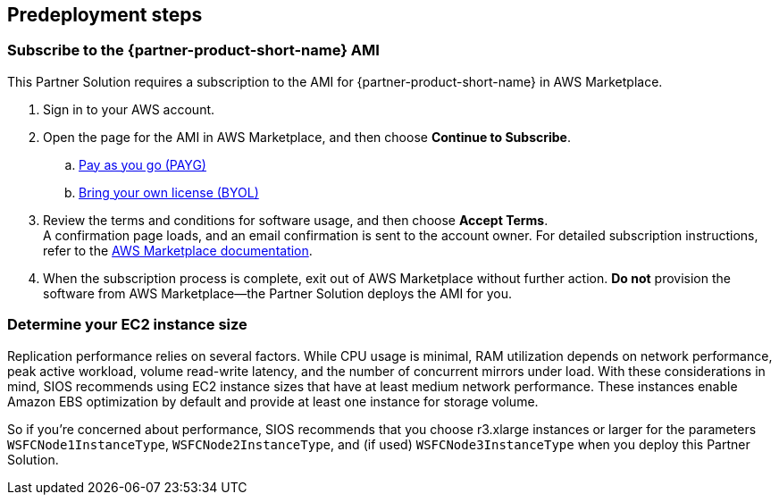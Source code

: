 == Predeployment steps

=== Subscribe to the {partner-product-short-name} AMI

This Partner Solution requires a subscription to the AMI for {partner-product-short-name} in AWS Marketplace.

. Sign in to your AWS account.
. Open the page for the AMI in AWS Marketplace, and then choose *Continue to Subscribe*.
..  https://aws.amazon.com/marketplace/pp/prodview-hjmfysqc6xhem?qid=1627657774268&sr=0-1&ref_=srh_res_product_title[Pay as you go (PAYG)]
.. https://aws.amazon.com/marketplace/pp/prodview-n6qfra7iykmri[Bring your own license (BYOL)]
. Review the terms and conditions for software usage, and then choose *Accept Terms*. +
  A confirmation page loads, and an email confirmation is sent to the account owner. For detailed subscription instructions, refer to the https://aws.amazon.com/marketplace/help/200799470[AWS Marketplace documentation^].

. When the subscription process is complete, exit out of AWS Marketplace without further action. *Do not* provision the software from AWS Marketplace—the Partner Solution deploys the AMI for you.

=== Determine your EC2 instance size

Replication performance relies on several factors. While CPU usage is minimal, RAM utilization depends on network performance, peak active workload, volume read-write latency, and the number of concurrent mirrors under load. With these considerations in mind, SIOS recommends using EC2 instance sizes that have at least medium network performance. These instances enable Amazon EBS optimization by default and provide at least one instance for storage volume.

So if you're concerned about performance, SIOS recommends that you choose r3.xlarge instances or larger for the parameters `WSFCNode1InstanceType`, `WSFCNode2InstanceType`, and (if used) `WSFCNode3InstanceType` when you deploy this Partner Solution.